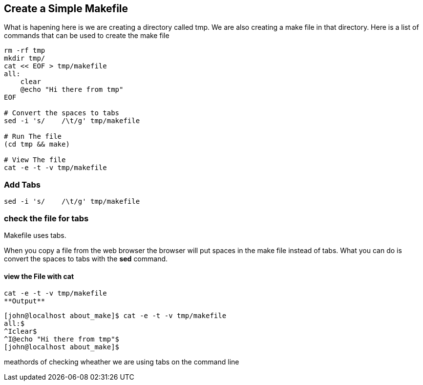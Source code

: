 == Create a Simple Makefile

What is hapening here is
we are creating a directory called tmp.
We are also creating a make file in that directory.
Here is a list of commands that can be used
to create the make file

[source,bash]
----
rm -rf tmp
mkdir tmp/
cat << EOF > tmp/makefile
all:
    clear
    @echo "Hi there from tmp"
EOF

# Convert the spaces to tabs
sed -i 's/    /\t/g' tmp/makefile

# Run The file
(cd tmp && make)

# View The file
cat -e -t -v tmp/makefile


----


=== Add Tabs
[source,bash]
sed -i 's/    /\t/g' tmp/makefile

=== check the file for tabs
Makefile uses tabs.

When you copy a file from the web browser 
the browser will put spaces in the make file
instead of tabs.
What you can do is convert the spaces to tabs with the **sed** command.


==== view the File with cat
[source,bash]
cat -e -t -v tmp/makefile
**Output**

[source,bash]
----
[john@localhost about_make]$ cat -e -t -v tmp/makefile
all:$
^Iclear$
^I@echo "Hi there from tmp"$
[john@localhost about_make]$ 
----


meathords of checking wheather we are using tabs on the command line


